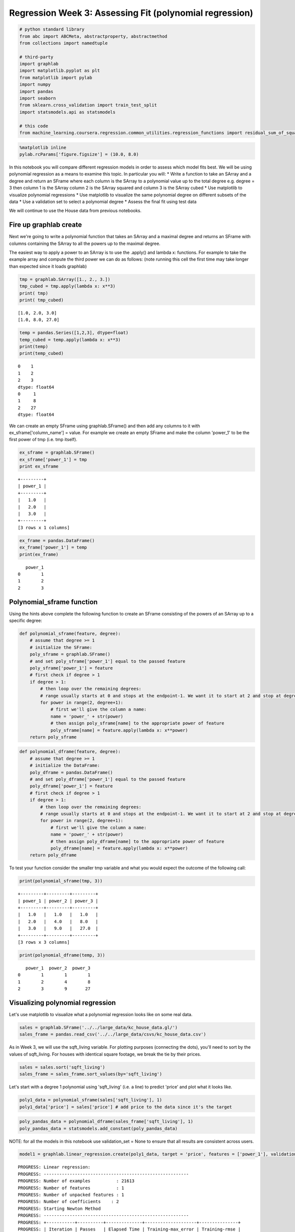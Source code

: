
Regression Week 3: Assessing Fit (polynomial regression)
========================================================

.. code:: python

    # python standard library
    from abc import ABCMeta, abstractproperty, abstractmethod
    from collections import namedtuple
    
    # third-party
    import graphlab
    import matplotlib.pyplot as plt
    from matplotlib import pylab
    import numpy
    import pandas
    import seaborn
    from sklearn.cross_validation import train_test_split
    import statsmodels.api as statsmodels
    
    # this code
    from machine_learning.coursera.regression.common_utilities.regression_functions import residual_sum_of_squares

.. code:: python

    %matplotlib inline
    pylab.rcParams['figure.figsize'] = (10.0, 8.0)

In this notebook you will compare different regression models in order
to assess which model fits best. We will be using polynomial regression
as a means to examine this topic. In particular you will: \* Write a
function to take an SArray and a degree and return an SFrame where each
column is the SArray to a polynomial value up to the total degree e.g.
degree = 3 then column 1 is the SArray column 2 is the SArray squared
and column 3 is the SArray cubed \* Use matplotlib to visualize
polynomial regressions \* Use matplotlib to visualize the same
polynomial degree on different subsets of the data \* Use a validation
set to select a polynomial degree \* Assess the final fit using test
data

We will continue to use the House data from previous notebooks.

Fire up graphlab create
-----------------------

Next we're going to write a polynomial function that takes an SArray and
a maximal degree and returns an SFrame with columns containing the
SArray to all the powers up to the maximal degree.

The easiest way to apply a power to an SArray is to use the .apply() and
lambda x: functions. For example to take the example array and compute
the third power we can do as follows: (note running this cell the first
time may take longer than expected since it loads graphlab)

.. code:: python

    tmp = graphlab.SArray([1., 2., 3.])
    tmp_cubed = tmp.apply(lambda x: x**3)
    print( tmp)
    print( tmp_cubed)


.. parsed-literal::

    [1.0, 2.0, 3.0]
    [1.0, 8.0, 27.0]


.. code:: python

    temp = pandas.Series([1,2,3], dtype=float)
    temp_cubed = temp.apply(lambda x: x**3)
    print(temp)
    print(temp_cubed)


.. parsed-literal::

    0    1
    1    2
    2    3
    dtype: float64
    0     1
    1     8
    2    27
    dtype: float64


We can create an empty SFrame using graphlab.SFrame() and then add any
columns to it with ex\_sframe['column\_name'] = value. For example we
create an empty SFrame and make the column 'power\_1' to be the first
power of tmp (i.e. tmp itself).

.. code:: python

    ex_sframe = graphlab.SFrame()
    ex_sframe['power_1'] = tmp
    print ex_sframe


.. parsed-literal::

    +---------+
    | power_1 |
    +---------+
    |   1.0   |
    |   2.0   |
    |   3.0   |
    +---------+
    [3 rows x 1 columns]
    


.. code:: python

    ex_frame = pandas.DataFrame()
    ex_frame['power_1'] = temp
    print(ex_frame)


.. parsed-literal::

       power_1
    0        1
    1        2
    2        3


Polynomial\_sframe function
---------------------------

Using the hints above complete the following function to create an
SFrame consisting of the powers of an SArray up to a specific degree:

.. code:: python

    def polynomial_sframe(feature, degree):
        # assume that degree >= 1
        # initialize the SFrame:
        poly_sframe = graphlab.SFrame()
        # and set poly_sframe['power_1'] equal to the passed feature
        poly_sframe['power_1'] = feature
        # first check if degree > 1
        if degree > 1:
            # then loop over the remaining degrees:
            # range usually starts at 0 and stops at the endpoint-1. We want it to start at 2 and stop at degree
            for power in range(2, degree+1): 
                # first we'll give the column a name:
                name = 'power_' + str(power)
                # then assign poly_sframe[name] to the appropriate power of feature
                poly_sframe[name] = feature.apply(lambda x: x**power)
        return poly_sframe

.. code:: python

    def polynomial_dframe(feature, degree):
        # assume that degree >= 1
        # initialize the DataFrame:
        poly_dframe = pandas.DataFrame()
        # and set poly_dframe['power_1'] equal to the passed feature
        poly_dframe['power_1'] = feature
        # first check if degree > 1
        if degree > 1:
            # then loop over the remaining degrees:
            # range usually starts at 0 and stops at the endpoint-1. We want it to start at 2 and stop at degree
            for power in range(2, degree+1): 
                # first we'll give the column a name:
                name = 'power_' + str(power)
                # then assign poly_dframe[name] to the appropriate power of feature
                poly_dframe[name] = feature.apply(lambda x: x**power)
        return poly_dframe

To test your function consider the smaller tmp variable and what you
would expect the outcome of the following call:

.. code:: python

    print(polynomial_sframe(tmp, 3))


.. parsed-literal::

    +---------+---------+---------+
    | power_1 | power_2 | power_3 |
    +---------+---------+---------+
    |   1.0   |   1.0   |   1.0   |
    |   2.0   |   4.0   |   8.0   |
    |   3.0   |   9.0   |   27.0  |
    +---------+---------+---------+
    [3 rows x 3 columns]
    


.. code:: python

    print(polynomial_dframe(temp, 3))


.. parsed-literal::

       power_1  power_2  power_3
    0        1        1        1
    1        2        4        8
    2        3        9       27


Visualizing polynomial regression
---------------------------------

Let's use matplotlib to visualize what a polynomial regression looks
like on some real data.

.. code:: python

    sales = graphlab.SFrame('../../large_data/kc_house_data.gl/')
    sales_frame = pandas.read_csv('../../large_data/csvs/kc_house_data.csv')

As in Week 3, we will use the sqft\_living variable. For plotting
purposes (connecting the dots), you'll need to sort by the values of
sqft\_living. For houses with identical square footage, we break the tie
by their prices.

.. code:: python

    sales = sales.sort('sqft_living')
    sales_frame = sales_frame.sort_values(by='sqft_living')

Let's start with a degree 1 polynomial using 'sqft\_living' (i.e. a
line) to predict 'price' and plot what it looks like.

.. code:: python

    poly1_data = polynomial_sframe(sales['sqft_living'], 1)
    poly1_data['price'] = sales['price'] # add price to the data since it's the target

.. code:: python

    poly_pandas_data = polynomial_dframe(sales_frame['sqft_living'], 1)
    poly_pandas_data = statsmodels.add_constant(poly_pandas_data)

NOTE: for all the models in this notebook use validation\_set = None to
ensure that all results are consistent across users.

.. code:: python

    model1 = graphlab.linear_regression.create(poly1_data, target = 'price', features = ['power_1'], validation_set = None)


.. parsed-literal::

    PROGRESS: Linear regression:
    PROGRESS: --------------------------------------------------------
    PROGRESS: Number of examples          : 21613
    PROGRESS: Number of features          : 1
    PROGRESS: Number of unpacked features : 1
    PROGRESS: Number of coefficients    : 2
    PROGRESS: Starting Newton Method
    PROGRESS: --------------------------------------------------------
    PROGRESS: +-----------+----------+--------------+--------------------+---------------+
    PROGRESS: | Iteration | Passes   | Elapsed Time | Training-max_error | Training-rmse |
    PROGRESS: +-----------+----------+--------------+--------------------+---------------+
    PROGRESS: | 1         | 2        | 0.010455     | 4362074.696077     | 261440.790724 |
    PROGRESS: +-----------+----------+--------------+--------------------+---------------+
    PROGRESS: SUCCESS: Optimal solution found.
    PROGRESS:


.. code:: python

    model_1_frame = statsmodels.OLS(sales_frame['price'], poly_pandas_data)
    results = model_1_frame.fit()
    print(results.params)


.. parsed-literal::

    const     -43580.743094
    power_1      280.623568
    dtype: float64


.. code:: python

    #let's take a look at the weights before we plot
    coefficients_1 = model1.get("coefficients")
    coefficients_1.column_names()
    coefficients_1




.. parsed-literal::

    Columns:
    	name	str
    	index	str
    	value	float
    
    Rows: 2
    
    Data:
    +-------------+-------+----------------+
    |     name    | index |     value      |
    +-------------+-------+----------------+
    | (intercept) |  None | -43579.0852515 |
    |   power_1   |  None | 280.622770886  |
    +-------------+-------+----------------+
    [2 rows x 3 columns]



.. code:: python

    coefficients_1['value']




.. parsed-literal::

    dtype: float
    Rows: 2
    [-43579.08525145205, 280.6227708858481]



.. code:: python

    class BaseRegressionModel(object):
        """
        Base regression model
        """
        __metaclass__ = ABCMeta
        def __init__(self, data=sales, degree=1, predictor='sqft_living',
                     target='price'):
            """
            :param:
             - `data`: frame with the source data
             - `degree`: degree of the polynomial for the regression
             - `predictor`: name of the predictive variable
             - `target`: name of the variable to predict
             - `version`: Identifier for plot title
            """
            self.data = data
            self.degree = degree
            self.predictor = predictor
            self.target = target
            self._poly_data = None
            self._feature_name = None
            self._model = None
            self._coefficients = None
            self._frame_definition = None
            self._predictions = None
            self._plot_title = None
            self._version = None
            return
    
        @abstractproperty
        def version(self):
            """
            :return: which version this is (SFrame | DataFrame)
            """
            
        @abstractproperty
        def frame_definition(self):
            """
            :return: definition of frame (e.g. graphlab.SFrame)
            """
    
        @abstractproperty
        def coefficients(self):
            """
            :return: Frame with the coefficients for the model
            """
            return self._coefficients
    
        @property
        def feature_name(self):
            """
            :return: name of the column in the polynomial frame that we want
            """
            if self._feature_name is None:
                self._feature_name = 'power_{0}'.format(self.degree)
            return self._feature_name
    
        @property
        def poly_data(self):
            """
            :return: frame of self.data, columns raised to degrees up to self.degree
            """
            if self._poly_data is None:
                feature = self.data[self.predictor]
                self._poly_data = self.frame_definition()
                self._poly_data['power_1'] = feature
                if self.degree > 1:
                    for power in range(2, self.degree + 1): 
                        name = 'power_{0}'.format(power)
                        self._poly_data[name] = feature.apply(lambda x: x**power)
                # the model needs to know the features without the target
                try:        
                    self.features = self._poly_data.column_names()
                    # but to fit, the data also needs the target column added
                    self._poly_data[self.target] = self.data[self.target]
                except AttributeError:
                    # this means it's pandas/statsmodels
                    self.features = self._poly_data.columns
                    self._poly_data = statsmodels.add_constant(self._poly_data)
            return self._poly_data
    
        @abstractproperty
        def model(self):
            """
            :return: linear model
            """
            return self._model
    
        @property
        def predictions(self):
            """
            :return: vector of predictions based on model and poly-data
            """
            if self._predictions is None:
                self._predictions = self.model.predict(self.poly_data)
            return self._predictions
    
        @property
        def plot_title(self):
            if self._plot_title is None:
                self._plot_title = "{p} vs {t} (degree {d} - {v})".format(p=self.predictor,
                                                                          t=self.target,
                                                                          d=self.degree,
                                                                          v=self.version)
            return self._plot_title
            
        def plot_fit(self):
            """
            Plot the data and regression line
            """
            figure = plt.figure()
            axe = figure.gca()
            # always use power-1 or the scale will change so it always looks like
            # a straight line
            x = self.poly_data['power_1']
            lines = axe.plot(x, self.data[self.target],'.', label='data')
            lines = axe.plot(x, self.predictions, '-', label='regression')
            legend = axe.legend()
            title = axe.set_title(self.plot_title)
            label = axe.set_ylabel(self.target)
            label = axe.set_xlabel(self.predictor)
            return
    
        def predict(self, input):
            """
            :param:
             - `input`: vector of input values
            :return: vector of predicted output values based on model
            """
            return self.model.predict(input)
    
        def reset(self):
            """
            :postcondition: calculated properties set to None
            """
            self._model = None
            self._poly_data = None
            self._feature_name = None
            self._coefficients = None
            self._predictions = None
            return
    # end class BaseRegressionModel

.. code:: python

    class RegressionModel(BaseRegressionModel):
        def __init__(self, *args, **kwargs):
            """
            :param:
             - `data`: frame with the source data
             - `degree`: degree of the polynmial for the regression
             - `predictor`: name of the predictive variable
             - `target`: name of the variable to predict
            """
            super(RegressionModel, self).__init__(*args, **kwargs)
            return
    
        @property
        def version(self):
            """
            :return: string 'SFrame'
            """
            return 'SFrame'
        
        @property
        def coefficients(self):
            """
            coefficients['value'] - (intercept, slope)
            :return: SFrame with the coefficients for the model
            """
            if self._coefficients is None:
                self._coefficients = self.model.get('coefficients')
            return self._coefficients
    
        @property
        def frame_definition(self):
            """
            :return: SFrame constructor
            """
            if self._frame_definition is None:
                self._frame_definition = graphlab.SFrame
            return self._frame_definition
    
        @property
        def model(self):
            """
            :return: linear model
            """
            if self._model is None:
                self._model = graphlab.linear_regression.create(self.poly_data,
                                                                target=self.target,
                                                                features=self.features,
                                                                validation_set=None,
                                                                verbose=False)
            return self._model
    # end class RegressionModel

.. code:: python

    class FrameRegressionModel(BaseRegressionModel):
        def __init__(self, *args, **kwargs):
            super(FrameRegressionModel, self).__init__(*args, **kwargs)
            return
    
        @property
        def version(self):
            """
            :return: string 'DataFrame'
            """
            if self._version is None:
                self._version = 'DataFrame'
            return self._version
        
        @property
        def frame_definition(self):
            """
            :return: DataFrame constructor
            """
            return pandas.DataFrame
    
        @property
        def coefficients(self):
            """
            :return: params Series
            """
            return self.model.params
    
        @property
        def model(self):
            """
            :return: OLS statsmodel
            """
            if self._model is None:
                self._model = statsmodels.OLS(self.data[self.target], self.poly_data)
                self._model = self._model.fit()
            return self._model
    # end class FrameRegressionModel

.. code:: python

    model_1 = RegressionModel()
    def check_coefficients(coefficients_0, coefficients_1, coefficient_count=2):
        """
        :param:
         - `coefficients_0`: Sframe of model coefficients
         - `coefficients_1': Sframe of coefficients to compare
         - `coefficient_count`: number of coefficients (including intercept)
        """
        c0 = coefficients_0['value']
        c1 = coefficients_1['value']
        
        for i in range(coefficient_count):
            assert c0[i] == c1[i],\
                "Index: {0} First: {1} Second: {2}".format(i, c0[i], c1[i])
        return
    
    check_coefficients(model_1.coefficients, coefficients_1)


.. code:: python

    model_frame_1 = FrameRegressionModel(data=sales_frame)

.. code:: python

    model_1.plot_fit()



.. parsed-literal::

    <matplotlib.figure.Figure at 0x7ffa6e919f10>


.. code:: python

    model_frame_1._plot_title = "Sq Ft Living vs Price (degree 1) Pandas Version"
    model_frame_1.plot_fit()



.. parsed-literal::

    <matplotlib.figure.Figure at 0x7ffa6e668bd0>


Let's unpack that plt.plot() command. The first pair of SArrays we
passed are the 1st power of sqft and the actual price we then ask it to
print these as dots '.'. The next pair we pass is the 1st power of sqft
and the predicted values from the linear model. We ask these to be
plotted as a line '-'.

We can see, not surprisingly, that the predicted values all fall on a
line, specifically the one with slope 280 and intercept -43579. What if
we wanted to plot a second degree polynomial?

.. code:: python

    model_2 = RegressionModel(degree=2)
    model_frame_2 = FrameRegressionModel(data=sales_frame, degree=2)
    poly2_data = polynomial_sframe(sales['sqft_living'], 2)
    my_features = poly2_data.column_names() # get the name of the features
    poly2_data['price'] = sales['price'] # add price to the data since it's the target
    model2 = graphlab.linear_regression.create(poly2_data, target = 'price', features = my_features, validation_set = None)


.. parsed-literal::

    PROGRESS: Linear regression:
    PROGRESS: --------------------------------------------------------
    PROGRESS: Number of examples          : 21613
    PROGRESS: Number of features          : 2
    PROGRESS: Number of unpacked features : 2
    PROGRESS: Number of coefficients    : 3
    PROGRESS: Starting Newton Method
    PROGRESS: --------------------------------------------------------
    PROGRESS: +-----------+----------+--------------+--------------------+---------------+
    PROGRESS: | Iteration | Passes   | Elapsed Time | Training-max_error | Training-rmse |
    PROGRESS: +-----------+----------+--------------+--------------------+---------------+
    PROGRESS: | 1         | 2        | 0.012246     | 5913020.984255     | 250948.368758 |
    PROGRESS: +-----------+----------+--------------+--------------------+---------------+
    PROGRESS: SUCCESS: Optimal solution found.
    PROGRESS:


.. code:: python

    coefficients_2 = model2.get("coefficients")
    check_coefficients(model_2.coefficients, coefficients_2, 3)
    print(coefficients_2)


.. parsed-literal::

    +-------------+-------+-----------------+
    |     name    | index |      value      |
    +-------------+-------+-----------------+
    | (intercept) |  None |  199222.496445  |
    |   power_1   |  None |  67.9940640677  |
    |   power_2   |  None | 0.0385812312789 |
    +-------------+-------+-----------------+
    [3 rows x 3 columns]
    


.. code:: python

    model_2.plot_fit()



.. parsed-literal::

    <matplotlib.figure.Figure at 0x7ffa6f195e90>


.. code:: python

    model_frame_2._plot_title = 'Sqft Living vs Price (degree 2, Pandas Version)'
    model_frame_2.plot_fit()



.. parsed-literal::

    <matplotlib.figure.Figure at 0x7ffa6cb83790>


The resulting model looks like half a parabola. Try on your own to see
what the cubic looks like:

.. code:: python

    model_3 = RegressionModel(degree=3)
    model_frame_3 = FrameRegressionModel(data=sales_frame, degree=3)
    model_3.coefficients




.. parsed-literal::

    Columns:
    	name	str
    	index	str
    	value	float
    
    Rows: 4
    
    Data:
    +-------------+-------+-------------------+
    |     name    | index |       value       |
    +-------------+-------+-------------------+
    | (intercept) |  None |   336788.117952   |
    |   power_1   |  None |   -90.1476236119  |
    |   power_2   |  None |   0.087036715081  |
    |   power_3   |  None | -3.8398521196e-06 |
    +-------------+-------+-------------------+
    [4 rows x 3 columns]



.. code:: python

    model_3.plot_fit()



.. parsed-literal::

    <matplotlib.figure.Figure at 0x7ffa6f151b10>


.. code:: python

    model_frame_3._plot_title = "Sqft Living Space vs Price (degree 3, Pandas)"
    model_frame_3.plot_fit()



.. parsed-literal::

    <matplotlib.figure.Figure at 0x7ffa6cafde90>


Now try a 15th degree polynomial:

.. code:: python

    model_15 = RegressionModel(degree=15)
    model_frame_15 = FrameRegressionModel(data=sales_frame, degree=15,
                                          version='DataFrame')
    model_15.coefficients




.. parsed-literal::

    Columns:
    	name	str
    	index	str
    	value	float
    
    Rows: 16
    
    Data:
    +-------------+-------+--------------------+
    |     name    | index |       value        |
    +-------------+-------+--------------------+
    | (intercept) |  None |   73619.7521129    |
    |   power_1   |  None |   410.287462534    |
    |   power_2   |  None |  -0.230450714428   |
    |   power_3   |  None |  7.5884054245e-05  |
    |   power_4   |  None | -5.65701802657e-09 |
    |   power_5   |  None | -4.57028130583e-13 |
    |   power_6   |  None | 2.66360206431e-17  |
    |   power_7   |  None | 3.38584769292e-21  |
    |   power_8   |  None | 1.14723104086e-25  |
    |   power_9   |  None | -4.65293586102e-30 |
    +-------------+-------+--------------------+
    [16 rows x 3 columns]
    Note: Only the head of the SFrame is printed.
    You can use print_rows(num_rows=m, num_columns=n) to print more rows and columns.



.. code:: python

    model_15.plot_fit()



.. parsed-literal::

    <matplotlib.figure.Figure at 0x7ffa6c5eed10>


.. code:: python

    model_frame_15.plot_fit()



.. parsed-literal::

    <matplotlib.figure.Figure at 0x7ffa6c4cb0d0>


What do you think of the 15th degree polynomial? Do you think this is
appropriate? If we were to change the data do you think you'd get pretty
much the same curve? Let's take a look.

Changing the data and re-learning
---------------------------------

We're going to split the sales data into four subsets of roughly equal
size. Then you will estimate a 15th degree polynomial model on all four
subsets of the data. Print the coefficients (you should use
.print\_rows(num\_rows = 16) to view all of them) and plot the resulting
fit (as we did above). The quiz will ask you some questions about these
results.

To split the sales data into four subsets, we perform the following
steps: \* First split sales into 2 subsets with
``.random_split(0.5, seed=0)``. \* Next split the resulting subsets into
2 more subsets each. Use ``.random_split(0.5, seed=0)``.

We set ``seed=0`` in these steps so that different users get consistent
results. You should end up with 4 subsets (``set_1``, ``set_2``,
``set_3``, ``set_4``) of approximately equal size.

.. code:: python

    train, test = sales.random_split(0.5, seed=0)
    set_1, set_2 = train.random_split(0.5, seed=0)
    set_3, set_4 = test.random_split(0.5, seed=0)


Fit a 15th degree polynomial on set\_1, set\_2, set\_3, and set\_4 using
sqft\_living to predict prices. Print the coefficients and make a plot
of the resulting model.

.. code:: python

    def print_plot(model):
        model.coefficients.print_rows(num_rows=16)
        model.plot_fit()
        return

Set 1
~~~~~

.. code:: python

    model_1_15 = RegressionModel(data=set_1, degree=15)
    print_plot(model_1_15)



.. parsed-literal::

    <matplotlib.figure.Figure at 0x7ffa6f195e50>


.. parsed-literal::

    +-------------+-------+--------------------+
    |     name    | index |       value        |
    +-------------+-------+--------------------+
    | (intercept) |  None |   197099.450457    |
    |   power_1   |  None |   166.862882905    |
    |   power_2   |  None |  -0.0697578810024  |
    |   power_3   |  None | 3.63129717598e-05  |
    |   power_4   |  None | -3.74901359183e-09 |
    |   power_5   |  None | -8.76717441662e-14 |
    |   power_6   |  None | 1.41557620304e-17  |
    |   power_7   |  None | 1.12198026361e-21  |
    |   power_8   |  None | 2.77358582356e-26  |
    |   power_9   |  None | -1.94539657313e-30 |
    |   power_10  |  None | -2.88642493802e-34 |
    |   power_11  |  None | -2.08839000817e-38 |
    |   power_12  |  None | -9.81836993907e-43 |
    |   power_13  |  None | -1.48610009052e-47 |
    |   power_14  |  None | 3.16615964613e-51  |
    |   power_15  |  None | 5.00656478257e-55  |
    +-------------+-------+--------------------+
    [16 rows x 3 columns]
    


.. code:: python

    # the splitting doesn't maintain the sort ordering so the plot will be messed up if not sorted
    model_frame_set_1 = FrameRegressionModel(data=frame_1.sort_values(by='sqft_living'), degree=15)
    model_frame_set_1.plot_fit()



.. parsed-literal::

    <matplotlib.figure.Figure at 0x7ffa6c9150d0>


Set 2
~~~~~

.. code:: python

    model_2_15 = RegressionModel(data=set_2, degree=15)
    print_plot(model_2_15)



.. parsed-literal::

    <matplotlib.figure.Figure at 0x7ffa6f0287d0>


.. parsed-literal::

    +-------------+-------+--------------------+
    |     name    | index |       value        |
    +-------------+-------+--------------------+
    | (intercept) |  None |   160515.194668    |
    |   power_1   |  None |   161.068906214    |
    |   power_2   |  None |  0.0072128855415   |
    |   power_3   |  None | -1.53767451326e-05 |
    |   power_4   |  None |  5.531012769e-09   |
    |   power_5   |  None | 3.44914141886e-13  |
    |   power_6   |  None | -8.4134933128e-17  |
    |   power_7   |  None | -1.1755754411e-20  |
    |   power_8   |  None | -3.24855695774e-25 |
    |   power_9   |  None | 8.06950508756e-29  |
    |   power_10  |  None | 1.36060382518e-32  |
    |   power_11  |  None | 1.06720789577e-36  |
    |   power_12  |  None | 1.92370157322e-41  |
    |   power_13  |  None | -7.10368037447e-45 |
    |   power_14  |  None | -1.01868434938e-48 |
    |   power_15  |  None | -1.74692416675e-53 |
    +-------------+-------+--------------------+
    [16 rows x 3 columns]
    


set 3
~~~~~

.. code:: python

    model_3_15 = RegressionModel(data=set_3, degree=15)
    print_plot(model_3_15)



.. parsed-literal::

    <matplotlib.figure.Figure at 0x7ffa6ed3b4d0>


.. parsed-literal::

    +-------------+-------+--------------------+
    |     name    | index |       value        |
    +-------------+-------+--------------------+
    | (intercept) |  None |   64031.5743611    |
    |   power_1   |  None |   419.963446533    |
    |   power_2   |  None |  -0.217032383683   |
    |   power_3   |  None | 5.71721871042e-05  |
    |   power_4   |  None | 6.42456678907e-10  |
    |   power_5   |  None | -8.76764336026e-13 |
    |   power_6   |  None |  -4.39079425e-17   |
    |   power_7   |  None | 4.65780734822e-21  |
    |   power_8   |  None | 8.56537636021e-25  |
    |   power_9   |  None | 5.87177076692e-29  |
    |   power_10  |  None | -1.18822533167e-34 |
    |   power_11  |  None | -5.48520101257e-37 |
    |   power_12  |  None | -7.6344609578e-41  |
    |   power_13  |  None | -5.62621010165e-45 |
    |   power_14  |  None | 2.10087982472e-50  |
    |   power_15  |  None |  8.8038750037e-53  |
    +-------------+-------+--------------------+
    [16 rows x 3 columns]
    


Set 4
~~~~~

.. code:: python

    model_4_15 = RegressionModel(data=set_4, degree=15)
    print_plot(model_4_15)



.. parsed-literal::

    <matplotlib.figure.Figure at 0x7ffa6ed3bc50>


.. parsed-literal::

    +-------------+-------+--------------------+
    |     name    | index |       value        |
    +-------------+-------+--------------------+
    | (intercept) |  None |   238215.539488    |
    |   power_1   |  None |   35.6890462037    |
    |   power_2   |  None |  0.0384180337865   |
    |   power_3   |  None | 1.00407290044e-05  |
    |   power_4   |  None | -5.35136998645e-09 |
    |   power_5   |  None | 3.35662136019e-13  |
    |   power_6   |  None | 1.81755721549e-16  |
    |   power_7   |  None | 6.62015234254e-21  |
    |   power_8   |  None | -3.13250645182e-24 |
    |   power_9   |  None |  -6.114958954e-28  |
    |   power_10  |  None | -4.37319305529e-32 |
    |   power_11  |  None | 3.54666004611e-36  |
    |   power_12  |  None | 1.47563558462e-39  |
    |   power_13  |  None | 2.10094882446e-43  |
    |   power_14  |  None | 8.12201994906e-48  |
    |   power_15  |  None | -4.45547001478e-51 |
    +-------------+-------+--------------------+
    [16 rows x 3 columns]
    


.. code:: python

    train_frame, test_frame = train_test_split(sales_frame, train_size=.5, random_state=0)
    frame_1, frame_2 = train_test_split(train_frame, train_size=.5, random_state=0)
    frame_3, frame_4 = train_test_split(test_frame, train_size=.5, random_state=0)
    frame_list = [frame_1, frame_2, frame_3, frame_4]
    frames = {'frame_{0}'.format(index):frame_list[index] for index in range(len(frame_list))}

.. code:: python

    for name in sorted(frames):
        model = FrameRegressionModel(data=frames[name].sort_values(by='sqft_living'), degree=15)
        model._version = "DataFrame, {0}".format(name)
        model.plot_fit()



.. parsed-literal::

    <matplotlib.figure.Figure at 0x7ffa6ece0310>



.. parsed-literal::

    <matplotlib.figure.Figure at 0x7ffa6c42b2d0>



.. parsed-literal::

    <matplotlib.figure.Figure at 0x7ffa6c5f90d0>



.. parsed-literal::

    <matplotlib.figure.Figure at 0x7ffa6c04e510>


Some questions you will be asked on your quiz:

**Quiz Question: Is the sign (positive or negative) for power\_15 the
same in all four models?**

**Quiz Question: (True/False) the plotted fitted lines look the same in
all four plots**

Selecting a Polynomial Degree
-----------------------------

Whenever we have a "magic" parameter like the degree of the polynomial
there is one well-known way to select these parameters: validation set.
(We will explore another approach in week 4).

We split the sales dataset 3-way into training set, test set, and
validation set as follows:

-  Split our sales data into 2 sets: ``training_and_validation`` and
   ``testing``. Use ``random_split(0.9, seed=1)``.
-  Further split our training data into two sets: ``training`` and
   ``validation``. Use ``random_split(0.5, seed=1)``.

Again, we set ``seed=1`` to obtain consistent results for different
users.

.. code:: python

    training_and_validation, testing = sales.random_split(0.9, seed=1)
    training, validation = training_and_validation.random_split(0.5, seed=1)

Next you should write a loop that does the following: \* For degree in
[1, 2, 3, 4, 5, 6, 7, 8, 9, 10, 11, 12, 13, 14, 15] (to get this in
python type range(1, 15+1)) \* Build an SFrame of polynomial data of
train\_data['sqft\_living'] at the current degree \* hint: my\_features
= poly\_data.column\_names() gives you a list e.g. ['power\_1',
'power\_2', 'power\_3'] which you might find useful for
graphlab.linear\_regression.create( features = my\_features) \* Add
train\_data['price'] to the polynomial SFrame \* Learn a polynomial
regression model to sqft vs price with that degree on TRAIN data \*
Compute the RSS on VALIDATION data (here you will want to use
.predict()) for that degree and you will need to make a polynmial SFrame
using validation data. \* Report which degree had the lowest RSS on
validation data (remember python indexes from 0)

(Note you can turn off the print out of linear\_regression.create() with
verbose = False)

.. code:: python

    %pdef residual_sum_of_squares


.. parsed-literal::

     [0mresidual_sum_of_squares[0m[1;33m([0m[0mmodel[0m[1;33m,[0m [0mdata[0m[1;33m,[0m [0mtarget_data[0m[1;33m,[0m [0mverbose[0m[1;33m=[0m[0mFalse[0m[1;33m)[0m[1;33m[0m[0m
     

.. code:: python

    len(training['price']) - len(validation['price'])




.. parsed-literal::

    126



.. code:: python

    print(len(validation['price']))


.. parsed-literal::

    9635


.. code:: python

    model = RegressionModel(data=training, degree=5)
    predictions = model.model.predict(validation)
    residuals = predictions - validation['price']
    (residuals**2).sum()





.. parsed-literal::

    1364735037670161.8



.. code:: python

    residual_sum_of_squares(model.model, validation, validation['price'])




.. parsed-literal::

    1364735037670161.8



.. code:: python

    FrameRss = namedtuple('FrameRss', 'rss train_model test_model predictions'.split())

.. code:: python

    def frame_rss(training, testing, degree, model=RegressionModel):
        """
        :param:
         - `training`: SFrame data for training
         - `testing`: SFrame for testing
         - `degree`: Maximum degree for the polynomial data
         - `model`: class definition RegressionModel or FrameRegressionModel
        :return: RSS between prediction from training model and testing data
        """
        train_model = model(data=training, degree=degree)
        test_model = model(data=testing, degree=degree)
        predictions = train_model.predict(test_model.poly_data)
        residuals = predictions - test_model.data['price']
        return FrameRss(rss=(residuals**2).sum(), train_model=train_model,
                        test_model=test_model, predictions=predictions)

.. code:: python

    rss_s = []
    models = []
    for degree in range(1, 16):
        rss = frame_rss(training, validation, degree)
        rss_s.append(rss.rss)
        models.append(train_model)

.. code:: python

    rss = numpy.array(rss_s)
    rss.min()
    rss.max()
    
    rss.max() - rss.min()
    min_rss_index = rss.argmin()
    min_rss_degree = min_rss_index + 1
    print("Min RSS Index: {0}".format(min_rss_index))
    assert rss[rss.argmin()] == rss.min()
    print("RSS Max: {0}".format(rss.max()))
    print("RSS Min: {0}".format(rss.min()))
    print("RSS Difference: {0}".format(rss.max() - rss.min()))
    print("Min RSS Degree: {0}".format(min_rss_degree))


.. parsed-literal::

    Min RSS Index: 5
    RSS Max: 6.91195074764e+14
    RSS Min: 6.03331784575e+14
    RSS Difference: 8.78632901887e+13
    Min RSS Degree: 6


**Quiz Question: Which degree (1, 2, …, 15) had the lowest RSS on
Validation data?**

.. code:: python

    print("Degree {0}".format(min_rss_degree))


.. parsed-literal::

    Degree 6


Now that you have chosen the degree of your polynomial using validation
data, compute the RSS of this model on TEST data. Report the RSS on your
quiz.

.. code:: python

    rss = frame_rss(training, testing, min_rss_degree)
    print("{0:.5e}".format(rss.rss))



.. parsed-literal::

    1.28190e+14


.. code:: python

    def plot_train_test(rss):
        figure = plt.figure()
        axe = figure.gca()
        lines = axe.plot(rss.train_model.poly_data['power_1'],
                         rss.train_model.data['price'], '.', label='training Data')
        lines = axe.plot(rss.test_model.poly_data['power_1'],
                         rss.test_model.data['price'], 'o', label='Test Data')
        lines = axe.plot(rss.test_model.poly_data['power_1'], rss.predictions, '-',
                         label='Test Predictions')
        axe.legend()
        axe.set_xlabel('Living Space (Sq Ft)')
        axe.set_ylabel('Price ($)')
        title = axe.set_title('Living Space vs Price')
        return
    plot_train_test(rss)




.. parsed-literal::

    <matplotlib.figure.Figure at 0x7ffa6c127690>


.. code:: python

    print(training['sqft_living'].max())
    print(testing['sqft_living'].max())
    print(testing['sqft_living'].max()/(training['sqft_living'].max()))


.. parsed-literal::

    13540.0
    7120.0
    0.525849335303


Despite the high degree, the prediction line looks like a flatter
parabola. It's notable, perhaps, that the training data has an extreme
outlier with a large living space but only a moderately high price,
while the largest living area for the testing set is almost half of the
training set, but the fit still looks reasonably good.

**Quiz Question: what is the RSS on TEST data for the model with the
degree selected from Validation data? (Make sure you got the correct
degree from the previous question)**

1.28190e+14

.. code:: python

    train_validate, test = train_test_split(sales_frame, train_size=0.9, random_state=1)
    train, validate = train_test_split(train_validate, train_size=0.5, random_state=1)

.. code:: python

    frame_rss_s = []
    
    for degree in range(1, 16):
        rss = frame_rss(training, validation, degree,
                        FrameRegressionModel)
        frame_rss_s.append(rss.rss)

.. code:: python

    frame_rss_s = numpy.array(frame_rss_s)
    min_rss = frame_rss_s.min()
    min_rss_index = frame_rss_s.argmin()
    min_rss_degree = min_rss_index + 1
    print("Min RSS: {0}".format(min_rss))
    print("Min RSS Index: {0}".format(min_rss_index))
    print("Min RSS Degree: {0}".format(min_rss_degree))


.. parsed-literal::

    Min RSS: 6.22931073145e+14
    Min RSS Index: 1
    Min RSS Degree: 2


.. code:: python

    rss = frame_rss(training, testing, min_rss_degree)
    print("{0:.5e}".format(rss.rss))


.. parsed-literal::

    1.28092e+14


.. code:: python

    plot_train_test(rss)



.. parsed-literal::

    <matplotlib.figure.Figure at 0x7ffa6c7b1810>


I don't know why the the degrees are so different, but the RSS for the
testing data is the same for the pandas version and the SFRame version
